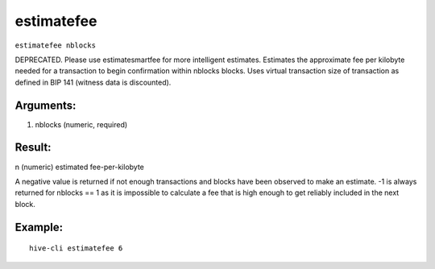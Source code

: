 .. This file is licensed under the Apache License 2.0 available on  http://www.apache.org/licenses/. 

estimatefee
===========

``estimatefee nblocks``

DEPRECATED. Please use estimatesmartfee for more intelligent estimates.
Estimates the approximate fee per kilobyte needed for a transaction to begin
confirmation within nblocks blocks. Uses virtual transaction size of transaction
as defined in BIP 141 (witness data is discounted).

Arguments:
~~~~~~~~~~

1. nblocks     (numeric, required)

Result:
~~~~~~~

n              (numeric) estimated fee-per-kilobyte

A negative value is returned if not enough transactions and blocks
have been observed to make an estimate.
-1 is always returned for nblocks == 1 as it is impossible to calculate
a fee that is high enough to get reliably included in the next block.

Example:
~~~~~~~~~

::

  hive-cli estimatefee 6

